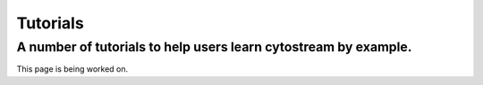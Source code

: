 .. cytostream documentation tutorial file, created by ARichards

=========
Tutorials
=========
A number of tutorials to help users learn cytostream by example.
________________________________________________________________


This page is being worked on.
